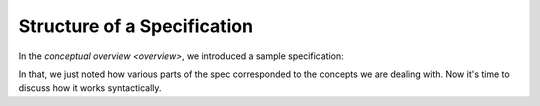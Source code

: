 .. _spec-structure

++++++++++++++++++++++++++++
Structure of a Specification
++++++++++++++++++++++++++++

In the `conceptual overview <overview>`, we introduced a sample specification:

.. spec:: wire.tla

In that, we just noted how various parts of the spec corresponded to the concepts we are dealing with. Now it's time to discuss how it works syntactically. 
